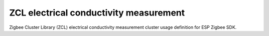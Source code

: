 ZCL electrical conductivity measurement
=======================================

Zigbee Cluster Library (ZCL) electrical conductivity measurement cluster usage definition for ESP Zigbee SDK.


.. include-build-file:: inc/esp_zigbee_zcl_ec_measurement.inc
